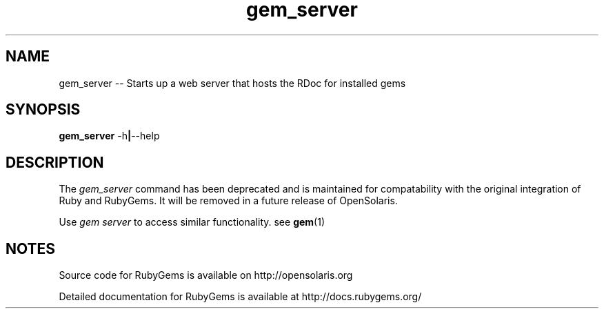 '\" t
.\"RubyGems is copyrighted free software by Chad Fowler, Rich Kilmer, Jim Weirich and others.
.\"
.\" CDDL HEADER START
.\"
.\" The contents of this file are subject to the terms of the
.\" Common Development and Distribution License (the "License").
.\" You may not use this file except in compliance with the License.
.\"
.\" You can obtain a copy of the license at usr/src/OPENSOLARIS.LICENSE
.\" or http://www.opensolaris.org/os/licensing.
.\" See the License for the specific language governing permissions
.\" and limitations under the License.
.\"
.\" When distributing Covered Code, include this CDDL HEADER in each
.\" file and include the License file at usr/src/OPENSOLARIS.LICENSE.
.\" If applicable, add the following below this CDDL HEADER, with the
.\" fields enclosed by brackets "[]" replaced with your own identifying
.\" information: Portions Copyright [yyyy] [name of copyright owner]
.\"
.\" CDDL HEADER END
.\"
.\" Copyright (c) 2009, 2011, Oracle and/or its affiliates. All rights reserved.
.\"
.\" gem_server.1
.\"
.TH gem_server 1 "20 January 2009"  "" ""
.SH NAME
gem_server  \-\-  Starts up a web server that hosts the RDoc for installed gems
.SH SYNOPSIS
.B gem_server
.RB \-h | \-\-help
.PP
.SH DESCRIPTION
The 
.I gem_server
command has been deprecated and is maintained for compatability with the original integration of Ruby and RubyGems. It will be removed in a future release of \%OpenSolaris.

Use 
.I gem server 
to access similar functionality. see \fBgem\fR(1)
 
.\" Begin Oracle update
.SH NOTES
Source code for RubyGems is available on http://opensolaris.org

Detailed documentation for RubyGems is available at http://docs.rubygems.org/
